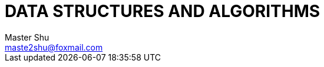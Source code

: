 = DATA STRUCTURES AND ALGORITHMS
Master Shu <maste2shu@foxmail.com>
:doctype: book
:toc:
:icons:
:numbered:


